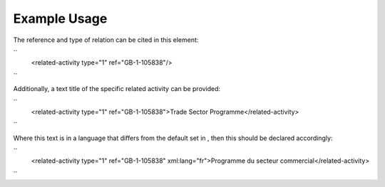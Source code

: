 
.. raw:: mediawiki

   {{for revison 1.02}}

Example Usage
^^^^^^^^^^^^^

The reference and type of relation can be cited in this element:

``
   <related-activity type="1" ref="GB-1-105838"/>
``

Additionally, a text title of the specific related activity can be
provided:

``
    <related-activity type="1" ref="GB-1-105838">Trade Sector Programme</related-activity>
``

Where this text is in a language that differs from the default set in ,
then this should be declared accordingly:

``
    <related-activity type="1" ref="GB-1-105838" xml:lang="fr">Programme du secteur commercial</related-activity>
``
